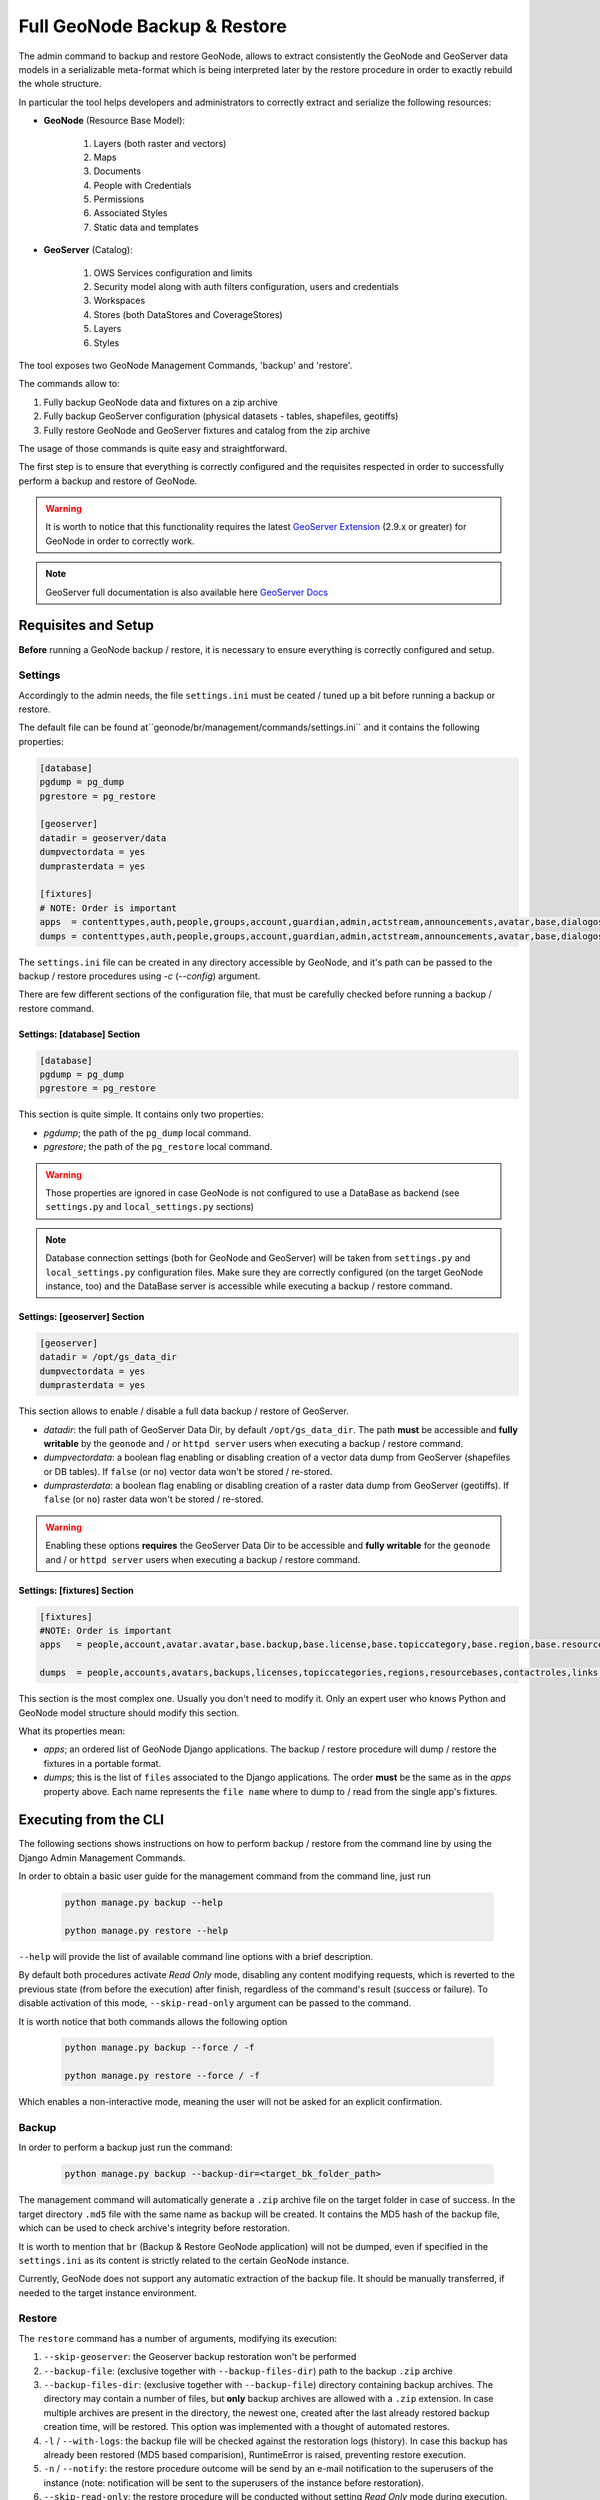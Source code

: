 .. _backup_restore_geonode:

=============================
Full GeoNode Backup & Restore
=============================

The admin command to backup and restore GeoNode, allows to extract consistently the GeoNode and GeoServer data models in a serializable
meta-format which is being interpreted later by the restore procedure in order to exactly rebuild the whole structure.

In particular the tool helps developers and administrators to correctly extract and serialize the following resources:

* **GeoNode** (Resource Base Model):

    #. Layers (both raster and vectors)

    #. Maps

    #. Documents

    #. People with Credentials

    #. Permissions

    #. Associated Styles

    #. Static data and templates

* **GeoServer** (Catalog):

    #. OWS Services configuration and limits

    #. Security model along with auth filters configuration, users and credentials

    #. Workspaces

    #. Stores (both DataStores and CoverageStores)

    #. Layers

    #. Styles

The tool exposes two GeoNode Management Commands, 'backup' and 'restore'.

The commands allow to:

#. Fully backup GeoNode data and fixtures on a zip archive

#. Fully backup GeoServer configuration (physical datasets - tables, shapefiles, geotiffs)

#. Fully restore GeoNode and GeoServer fixtures and catalog from the zip archive

The usage of those commands is quite easy and straightforward.

The first step is to ensure that everything is correctly configured and the requisites respected in order to successfully
perform a backup and restore of GeoNode.

.. warning:: It is worth to notice that this functionality requires the latest `GeoServer Extension <http://build.geonode.org/geoserver/latest/>`_ (2.9.x or greater) for GeoNode in order to correctly work.

.. note:: GeoServer full documentation is also available here `GeoServer Docs <https://docs.geoserver.org/stable/en/user/community/backuprestore/index.html>`_

Requisites and Setup
====================

**Before** running a GeoNode backup / restore, it is necessary to ensure everything is correctly configured and setup.

Settings
--------

Accordingly to the admin needs, the file ``settings.ini`` must be ceated / tuned up a bit before running a backup or restore.

The default file can be found at``geonode/br/management/commands/settings.ini`` and it contains the following properties:

.. code-block:: ini

    [database]
    pgdump = pg_dump
    pgrestore = pg_restore

    [geoserver]
    datadir = geoserver/data
    dumpvectordata = yes
    dumprasterdata = yes

    [fixtures]
    # NOTE: Order is important
    apps  = contenttypes,auth,people,groups,account,guardian,admin,actstream,announcements,avatar,base,dialogos,documents,geoserver,invitations,pinax_notifications,layers,maps,oauth2_provider,services,sites,socialaccount,taggit,tastypie,upload,user_messages
    dumps = contenttypes,auth,people,groups,account,guardian,admin,actstream,announcements,avatar,base,dialogos,documents,geoserver,invitations,pinax_notifications,layers,maps,oauth2_provider,services,sites,socialaccount,taggit,tastypie,upload,user_messages

The ``settings.ini`` file can be created in any directory accessible by GeoNode, and it's path can be passed to the backup / restore
procedures using `-c` (`--config`) argument.

There are few different sections of the configuration file, that must be carefully checked before running a backup / restore command.

Settings: [database] Section
^^^^^^^^^^^^^^^^^^^^^^^^^^^^

.. code-block:: ini

    [database]
    pgdump = pg_dump
    pgrestore = pg_restore

This section is quite simple. It contains only two properties:

* *pgdump*; the path of the ``pg_dump`` local command.

* *pgrestore*; the path of the ``pg_restore`` local command.

.. warning:: Those properties are ignored in case GeoNode is not configured to use a DataBase as backend (see ``settings.py`` and ``local_settings.py`` sections)

.. note:: Database connection settings (both for GeoNode and GeoServer) will be taken from ``settings.py`` and ``local_settings.py`` configuration files. Make sure they are correctly configured (on the target GeoNode instance, too) and the DataBase server is accessible while executing a backup / restore command.

Settings: [geoserver] Section
^^^^^^^^^^^^^^^^^^^^^^^^^^^^^

.. code-block:: ini

    [geoserver]
    datadir = /opt/gs_data_dir
    dumpvectordata = yes
    dumprasterdata = yes

This section allows to enable / disable a full data backup / restore of GeoServer.

* *datadir*: the full path of GeoServer Data Dir, by default ``/opt/gs_data_dir``. The path **must** be accessible and **fully writable** by the ``geonode`` and / or ``httpd server`` users when executing a backup / restore command.

* *dumpvectordata*: a boolean flag enabling or disabling creation of a vector data dump from GeoServer (shapefiles or DB tables). If ``false`` (or ``no``) vector data won't be stored / re-stored.

* *dumprasterdata*: a boolean flag enabling or disabling creation of a raster data dump from GeoServer (geotiffs). If ``false`` (or ``no``) raster data won't be stored / re-stored.

.. warning:: Enabling these options **requires** the GeoServer Data Dir to be accessible and **fully writable** for the ``geonode`` and / or ``httpd server`` users when executing a backup / restore command.

Settings: [fixtures] Section
^^^^^^^^^^^^^^^^^^^^^^^^^^^^^

.. code-block:: ini

    [fixtures]
    #NOTE: Order is important
    apps   = people,account,avatar.avatar,base.backup,base.license,base.topiccategory,base.region,base.resourcebase,base.contactrole,base.link,base.restrictioncodetype,base.spatialrepresentationtype,guardian.userobjectpermission,guardian.groupobjectpermission,layers.uploadsession,layers.style,layers.layer,layers.attribute,layers.layerfile,maps.map,maps.maplayer,maps.mapsnapshot,documents.document,taggit

    dumps  = people,accounts,avatars,backups,licenses,topiccategories,regions,resourcebases,contactroles,links,restrictioncodetypes,spatialrepresentationtypes,useropermissions,groupopermissions,uploadsessions,styles,layers,attributes,layerfiles,maps,maplayers,mapsnapshots,documents,tags

This section is the most complex one. Usually you don't need to modify it. Only an expert user who knows Python and GeoNode model structure should modify this section.

What its properties mean:

* *apps*; an ordered list of GeoNode Django applications. The backup / restore procedure will dump / restore the fixtures in a portable format.

* *dumps*; this is the list of ``files`` associated to the Django applications. The order **must** be the same as in the *apps* property above. Each name represents the ``file name`` where to dump to / read from the single app's fixtures.


Executing from the CLI
======================

The following sections shows instructions on how to perform backup / restore from the command line by using the Django Admin Management Commands.

In order to obtain a basic user guide for the management command from the command line, just run

    .. code-block:: shell

        python manage.py backup --help

        python manage.py restore --help

``--help`` will provide the list of available command line options with a brief description.

By default both procedures activate `Read Only` mode, disabling any content modifying requests, which is reverted
to the previous state (from before the execution) after finish, regardless of the command's result (success or failure).
To disable activation of this mode, ``--skip-read-only`` argument can be passed to the command.

It is worth notice that both commands allows the following option

    .. code-block:: shell

        python manage.py backup --force / -f

        python manage.py restore --force / -f

Which enables a non-interactive mode, meaning the user will not be asked for an explicit confirmation.

Backup
------

In order to perform a backup just run the command:

    .. code-block:: shell

        python manage.py backup --backup-dir=<target_bk_folder_path>

The management command will automatically generate a ``.zip`` archive file on the target folder in case of success. In the target directory
``.md5`` file with the same name as backup will be created. It contains the MD5 hash of the backup file, which can be used to check archive's
integrity before restoration.

It is worth to mention that ``br`` (Backup & Restore GeoNode application) will not be dumped, even if specified in the ``settings.ini`` as
its content is strictly related to the certain GeoNode instance.

Currently, GeoNode does not support any automatic extraction of the backup file. It should be manually transferred, if needed to the target
instance environment.

Restore
-------

The ``restore`` command has a number of arguments, modifying its execution:

#. ``--skip-geoserver``: the Geoserver backup restoration won't be performed

#. ``--backup-file``: (exclusive together with ``--backup-files-dir``) path to the backup ``.zip`` archive

#. ``--backup-files-dir``: (exclusive together with ``--backup-file``) directory containing backup archives. The directory may contain a number of files, but **only** backup archives are allowed with a ``.zip`` extension. In case multiple archives are present in the directory, the newest one, created after the last already restored backup creation time, will be restored. This option was implemented with a thought of automated restores.

#. ``-l`` / ``--with-logs``: the backup file will be checked against the restoration logs (history). In case this backup has already been restored (MD5 based comparision), RuntimeError is raised, preventing restore execution.

#. ``-n`` / ``--notify``: the restore procedure outcome will be send by an e-mail notification to the superusers of the instance (note: notification will be sent to the superusers of the instance before restoration).

#. ``--skip-read-only``: the restore procedure will be conducted without setting `Read Only` mode during execution.

In order to perform a default backup restoration just run the command:

    .. code-block:: shell

        python manage.py restore --backup-file=<target_restore_file_path>

For restore to run it requires either ``--backup-file`` or ``--backup-files-dir`` argument defined.

.. warning:: The Restore will **overwrite** the whole target instances of GeoNode (and by default GeoServer) including users, catalog and database, so be very careful.

GeoNode Admin GUI Inspection
============================

The history of restored backups can be verified in the admin panel.

Login to the admin panel and select ``Restored backups`` table from ``BACKUP/RESTORE`` application.

.. figure:: img/br_1.png
   :align: center


A list will be displayed with a history of all restored backups. You can select a certain backup to view it's data.

.. figure:: img/br_2.png
   :align: center


The detailed view of the restored backup shows backup archive's name, it's MD5 hash, it's creation/modification date (in the target folder), and the date of the restoration. Please note Restored Backup history cannot be modified.

.. figure:: img/br_3.png
   :align: center


